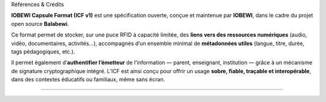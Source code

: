 Références & Crédits

**IOBEWI Capsule Format (ICF v1)** est une spécification ouverte, conçue
et maintenue par **IOBEWI**, dans le cadre du projet open source
**Balabewi**.

Ce format permet de stocker, sur une puce RFID à capacité limitée, des
**liens vers des ressources numériques** (audio, vidéo, documentaires,
activités…), accompagnés d’un ensemble minimal de **métadonnées utiles**
(langue, titre, durée, tags pédagogiques, etc.).

Il permet également d’\ **authentifier l’émetteur** de l’information —
parent, enseignant, institution — grâce à un mécanisme de signature
cryptographique intégré. L’ICF est ainsi conçu pour offrir un usage
**sobre, fiable, traçable et interopérable**, dans des contextes
éducatifs ou familiaux, même sans écran.

--------------
